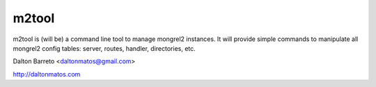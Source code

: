 m2tool
------

m2tool is (will be) a command line tool to manage mongrel2 instances. It will provide simple commands to manipulate all mongrel2 config tables: server, routes, handler, directories, etc.



Dalton Barreto <daltonmatos@gmail.com>

http://daltonmatos.com
